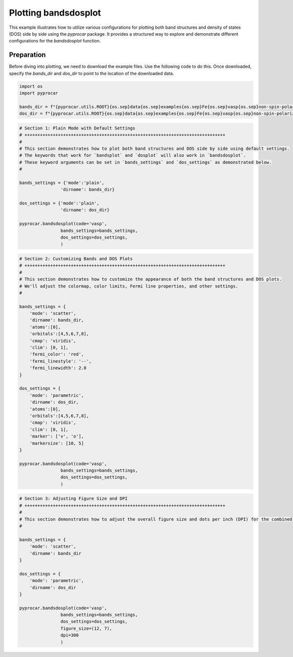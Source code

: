 
.. DO NOT EDIT.
.. THIS FILE WAS AUTOMATICALLY GENERATED BY SPHINX-GALLERY.
.. TO MAKE CHANGES, EDIT THE SOURCE PYTHON FILE:
.. "examples\02-bands_dos\plot_bandsdosplot_configurations.py"
.. LINE NUMBERS ARE GIVEN BELOW.

.. only:: html

    .. note::
        :class: sphx-glr-download-link-note

        :ref:`Go to the end <sphx_glr_download_examples_02-bands_dos_plot_bandsdosplot_configurations.py>`
        to download the full example code

.. rst-class:: sphx-glr-example-title

.. _sphx_glr_examples_02-bands_dos_plot_bandsdosplot_configurations.py:


.. _ref_plot_bandsdosplot_configurations:

Plotting bandsdosplot
~~~~~~~~~~~~~~~~~~~~~~~~~~~~~~~~~~~~~~~~~~~~~~~~~~~~~~~~~~~~

This example illustrates how to utilize various configurations for plotting both band structures and density of states (DOS) side by side using the `pyprocar` package. It provides a structured way to explore and demonstrate different configurations for the `bandsdosplot` function.

Preparation
-----------
Before diving into plotting, we need to download the example files. Use the following code to do this. Once downloaded, specify the `bands_dir` and `dos_dir` to point to the location of the downloaded data.

.. code-block::
   :caption: Downloading example

   bands_dir = pyprocar.download_example(save_dir='', 
                                material='Fe',
                                code='vasp', 
                                spin_calc_type='non-spin-polarized',
                                calc_type='bands')

   dos_dir = pyprocar.download_example(save_dir='', 
                                material='Fe',
                                code='vasp', 
                                spin_calc_type='non-spin-polarized',
                                calc_type='dos')

.. GENERATED FROM PYTHON SOURCE LINES 28-35

.. code-block:: default


    import os
    import pyprocar

    bands_dir = f"{pyprocar.utils.ROOT}{os.sep}data{os.sep}examples{os.sep}Fe{os.sep}vasp{os.sep}non-spin-polarized{os.sep}bands"
    dos_dir = f"{pyprocar.utils.ROOT}{os.sep}data{os.sep}examples{os.sep}Fe{os.sep}vasp{os.sep}non-spin-polarized{os.sep}dos"








.. GENERATED FROM PYTHON SOURCE LINES 36-56

.. code-block:: default


    # Section 1: Plain Mode with Default Settings
    # ++++++++++++++++++++++++++++++++++++++++++++++++++++++++++++++++++++++++++++++
    #
    # This section demonstrates how to plot both band structures and DOS side by side using default settings.
    # The keywords that work for `bandsplot` and `dosplot` will also work in `bandsdosplot`. 
    # These keyword arguments can be set in `bands_settings` and `dos_settings` as demonstrated below.
    #

    bands_settings = {'mode':'plain',
                    'dirname': bands_dir}

    dos_settings = {'mode':'plain',
                    'dirname': dos_dir}

    pyprocar.bandsdosplot(code='vasp',
                    bands_settings=bands_settings,
                    dos_settings=dos_settings,
                    )




.. image-sg:: /examples/02-bands_dos/images/sphx_glr_plot_bandsdosplot_configurations_001.png
   :alt: plot bandsdosplot configurations
   :srcset: /examples/02-bands_dos/images/sphx_glr_plot_bandsdosplot_configurations_001.png
   :class: sphx-glr-single-img


.. rst-class:: sphx-glr-script-out

 .. code-block:: none

     ____        ____
    |  _ \ _   _|  _ \ _ __ ___   ___ __ _ _ __ 
    | |_) | | | | |_) | '__/ _ \ / __/ _` | '__|
    |  __/| |_| |  __/| | | (_) | (_| (_| | |   
    |_|    \__, |_|   |_|  \___/ \___\__,_|_|
           |___/
    A Python library for electronic structure pre/post-processing.

    Version 6.1.6 created on Jun 10th, 2021

    Please cite:
     Uthpala Herath, Pedram Tavadze, Xu He, Eric Bousquet, Sobhit Singh, Francisco Muñoz and Aldo Romero.,
     PyProcar: A Python library for electronic structure pre/post-processing.,
     Computer Physics Communications 251 (2020):107080.


    Developers:
    - Francisco Muñoz
    - Aldo Romero
    - Sobhit Singh
    - Uthpala Herath
    - Pedram Tavadze
    - Eric Bousquet
    - Xu He
    - Reese Boucher
    - Logan Lang
    - Freddy Farah
    

                --------------------------------------------------------
                There are additional plot options that are defined in a configuration file. 
                You can change these configurations by passing the keyword argument to the function
                To print a list of plot options set print_plot_opts=True

                Here is a list modes : plain , parametric , scatter , atomic , overlay , overlay_species , overlay_orbitals , ipr
                --------------------------------------------------------
            

                --------------------------------------------------------
                There are additional plot options that are defined in a configuration file. 
                You can change these configurations by passing the keyword argument to the function
                To print a list of plot options set print_plot_opts=True

                Here is a list modes : plain , parametric , parametric_line , stack , stack_orbitals , stack_species
                --------------------------------------------------------
            

    (<Figure size 1650x550 with 2 Axes>, <Axes: xlabel='K vector', ylabel='E - E$_F$ (eV)'>, <Axes: xlabel='DOS'>)



.. GENERATED FROM PYTHON SOURCE LINES 57-93

.. code-block:: default


    # Section 2: Customizing Bands and DOS Plots
    # ++++++++++++++++++++++++++++++++++++++++++++++++++++++++++++++++++++++++++++++
    #
    # This section demonstrates how to customize the appearance of both the band structures and DOS plots.
    # We'll adjust the colormap, color limits, Fermi line properties, and other settings.
    #

    bands_settings = {
        'mode': 'scatter',
        'dirname': bands_dir,
        'atoms':[0],
        'orbitals':[4,5,6,7,8],
        'cmap': 'viridis',
        'clim': [0, 1],
        'fermi_color': 'red',
        'fermi_linestyle': '--',
        'fermi_linewidth': 2.0
    }

    dos_settings = {
        'mode': 'parametric',
        'dirname': dos_dir,
        'atoms':[0],
        'orbitals':[4,5,6,7,8],
        'cmap': 'viridis',
        'clim': [0, 1],
        'marker': ['v', 'o'],
        'markersize': [10, 5]
    }

    pyprocar.bandsdosplot(code='vasp',
                    bands_settings=bands_settings,
                    dos_settings=dos_settings,
                    )




.. image-sg:: /examples/02-bands_dos/images/sphx_glr_plot_bandsdosplot_configurations_002.png
   :alt: plot bandsdosplot configurations
   :srcset: /examples/02-bands_dos/images/sphx_glr_plot_bandsdosplot_configurations_002.png
   :class: sphx-glr-single-img


.. rst-class:: sphx-glr-script-out

 .. code-block:: none

     ____        ____
    |  _ \ _   _|  _ \ _ __ ___   ___ __ _ _ __ 
    | |_) | | | | |_) | '__/ _ \ / __/ _` | '__|
    |  __/| |_| |  __/| | | (_) | (_| (_| | |   
    |_|    \__, |_|   |_|  \___/ \___\__,_|_|
           |___/
    A Python library for electronic structure pre/post-processing.

    Version 6.1.6 created on Jun 10th, 2021

    Please cite:
     Uthpala Herath, Pedram Tavadze, Xu He, Eric Bousquet, Sobhit Singh, Francisco Muñoz and Aldo Romero.,
     PyProcar: A Python library for electronic structure pre/post-processing.,
     Computer Physics Communications 251 (2020):107080.


    Developers:
    - Francisco Muñoz
    - Aldo Romero
    - Sobhit Singh
    - Uthpala Herath
    - Pedram Tavadze
    - Eric Bousquet
    - Xu He
    - Reese Boucher
    - Logan Lang
    - Freddy Farah
    

                --------------------------------------------------------
                There are additional plot options that are defined in a configuration file. 
                You can change these configurations by passing the keyword argument to the function
                To print a list of plot options set print_plot_opts=True

                Here is a list modes : plain , parametric , scatter , atomic , overlay , overlay_species , overlay_orbitals , ipr
                --------------------------------------------------------
            

                --------------------------------------------------------
                There are additional plot options that are defined in a configuration file. 
                You can change these configurations by passing the keyword argument to the function
                To print a list of plot options set print_plot_opts=True

                Here is a list modes : plain , parametric , parametric_line , stack , stack_orbitals , stack_species
                --------------------------------------------------------
            

    (<Figure size 1650x550 with 3 Axes>, <Axes: xlabel='K vector', ylabel='E - E$_F$ (eV)'>, <Axes: xlabel='DOS'>)



.. GENERATED FROM PYTHON SOURCE LINES 94-118

.. code-block:: default


    # Section 3: Adjusting Figure Size and DPI
    # ++++++++++++++++++++++++++++++++++++++++++++++++++++++++++++++++++++++++++++++
    #
    # This section demonstrates how to adjust the overall figure size and dots per inch (DPI) for the combined plot.
    #

    bands_settings = {
        'mode': 'scatter',
        'dirname': bands_dir
    }

    dos_settings = {
        'mode': 'parametric',
        'dirname': dos_dir
    }

    pyprocar.bandsdosplot(code='vasp',
                    bands_settings=bands_settings,
                    dos_settings=dos_settings,
                    figure_size=(12, 7),
                    dpi=300
                    )




.. image-sg:: /examples/02-bands_dos/images/sphx_glr_plot_bandsdosplot_configurations_003.png
   :alt: plot bandsdosplot configurations
   :srcset: /examples/02-bands_dos/images/sphx_glr_plot_bandsdosplot_configurations_003.png
   :class: sphx-glr-single-img


.. rst-class:: sphx-glr-script-out

 .. code-block:: none

     ____        ____
    |  _ \ _   _|  _ \ _ __ ___   ___ __ _ _ __ 
    | |_) | | | | |_) | '__/ _ \ / __/ _` | '__|
    |  __/| |_| |  __/| | | (_) | (_| (_| | |   
    |_|    \__, |_|   |_|  \___/ \___\__,_|_|
           |___/
    A Python library for electronic structure pre/post-processing.

    Version 6.1.6 created on Jun 10th, 2021

    Please cite:
     Uthpala Herath, Pedram Tavadze, Xu He, Eric Bousquet, Sobhit Singh, Francisco Muñoz and Aldo Romero.,
     PyProcar: A Python library for electronic structure pre/post-processing.,
     Computer Physics Communications 251 (2020):107080.


    Developers:
    - Francisco Muñoz
    - Aldo Romero
    - Sobhit Singh
    - Uthpala Herath
    - Pedram Tavadze
    - Eric Bousquet
    - Xu He
    - Reese Boucher
    - Logan Lang
    - Freddy Farah
    

                --------------------------------------------------------
                There are additional plot options that are defined in a configuration file. 
                You can change these configurations by passing the keyword argument to the function
                To print a list of plot options set print_plot_opts=True

                Here is a list modes : plain , parametric , scatter , atomic , overlay , overlay_species , overlay_orbitals , ipr
                --------------------------------------------------------
            

                --------------------------------------------------------
                There are additional plot options that are defined in a configuration file. 
                You can change these configurations by passing the keyword argument to the function
                To print a list of plot options set print_plot_opts=True

                Here is a list modes : plain , parametric , parametric_line , stack , stack_orbitals , stack_species
                --------------------------------------------------------
            

    (<Figure size 1650x550 with 3 Axes>, <Axes: xlabel='K vector', ylabel='E - E$_F$ (eV)'>, <Axes: xlabel='DOS'>)




.. rst-class:: sphx-glr-timing

   **Total running time of the script:** ( 0 minutes  2.862 seconds)


.. _sphx_glr_download_examples_02-bands_dos_plot_bandsdosplot_configurations.py:

.. only:: html

  .. container:: sphx-glr-footer sphx-glr-footer-example




    .. container:: sphx-glr-download sphx-glr-download-python

      :download:`Download Python source code: plot_bandsdosplot_configurations.py <plot_bandsdosplot_configurations.py>`

    .. container:: sphx-glr-download sphx-glr-download-jupyter

      :download:`Download Jupyter notebook: plot_bandsdosplot_configurations.ipynb <plot_bandsdosplot_configurations.ipynb>`


.. only:: html

 .. rst-class:: sphx-glr-signature

    `Gallery generated by Sphinx-Gallery <https://sphinx-gallery.github.io>`_
